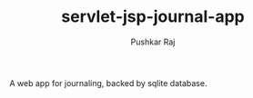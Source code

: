 #+TITLE: servlet-jsp-journal-app
#+AUTHOR: Pushkar Raj

A web app for journaling, backed by sqlite database.
